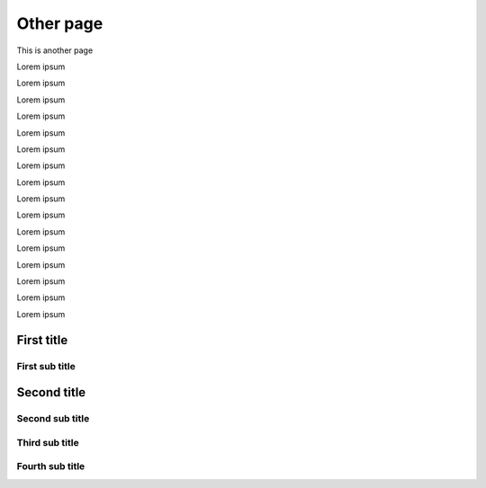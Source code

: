 Other page
==========

This is another page

Lorem ipsum

Lorem ipsum


Lorem ipsum

Lorem ipsum


Lorem ipsum

Lorem ipsum


Lorem ipsum

Lorem ipsum


Lorem ipsum

Lorem ipsum


Lorem ipsum

Lorem ipsum


Lorem ipsum

Lorem ipsum


Lorem ipsum

Lorem ipsum


First title
-----------

First sub title
~~~~~~~~~~~~~~~

Second title
------------

Second sub title
~~~~~~~~~~~~~~~~

Third sub title
~~~~~~~~~~~~~~~

.. redirection-title:: special

Fourth sub title
~~~~~~~~~~~~~~~~
